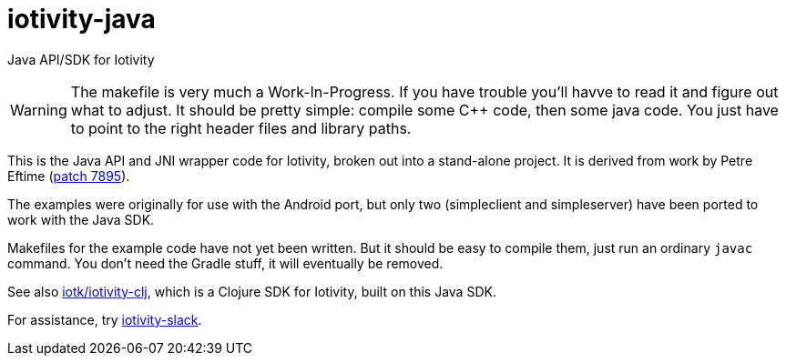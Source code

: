 # iotivity-java

Java API/SDK for Iotivity

WARNING: The makefile is very much a Work-In-Progress. If you have
trouble you'll havve to read it and figure out what to adjust. It
should be pretty simple: compile some C++ code, then some java
code. You just have to point to the right header files and library
paths.

This is the Java API and JNI wrapper code for Iotivity, broken out
into a stand-alone project.  It is derived from work by Petre Eftime
(https://gerrit.iotivity.org/gerrit/#/c/7895/[patch 7895]).

The examples were originally for use with the Android port, but only
two (simpleclient and simpleserver) have been ported to work with the
Java SDK.

Makefiles for the example code have not yet been written. But it
should be easy to compile them, just run an ordinary `javac` command.
You don't need the Gradle stuff, it will eventually be removed.

See also https://github.com/iotk/iotivity-clj[iotk/iotivity-clj],
which is a Clojure SDK for Iotivity, built on this Java SDK.

For assistance, try https://iotivity-slack.herokuapp.com/[iotivity-slack].


